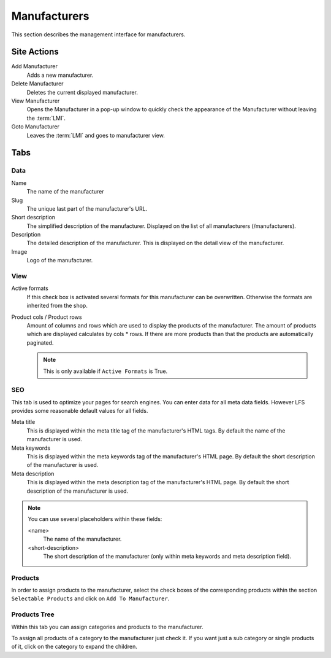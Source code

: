 =============
Manufacturers
=============

This section describes the management interface for manufacturers.

Site Actions
============

Add Manufacturer
    Adds a new manufacturer.

Delete Manufacturer
    Deletes the current displayed manufacturer.

View Manufacturer
    Opens the Manufacturer in a pop-up window to quickly check the appearance of
    the Manufacturer without leaving the :term:`LMI`.

Goto Manufacturer
    Leaves the :term:`LMI` and goes to manufacturer view.

Tabs
====

Data
----

Name
    The name of the manufacturer

Slug
    The unique last part of the manufacturer's URL.

Short description
    The simplified description of the manufacturer. Displayed on the list of all
    manufacturers (/manufacturers).

Description
    The detailed description of the manufacturer. This is displayed on the detail
    view of the manufacturer.

Image
    Logo of the manufacturer.

View
----

Active formats
    If this check box is activated several formats for this manufacturer can be
    overwritten. Otherwise the formats are inherited from the shop.

Product cols / Product rows
    Amount of columns and rows which are used to display the products of the
    manufacturer. The amount of products which are displayed calculates by
    cols * rows. If there are more products than that
    the products are automatically paginated.

    .. note::

        This is only available if ``Active Formats`` is True.

SEO
---

This tab is used to optimize your pages for search engines. You can enter data
for all meta data fields. However LFS provides some reasonable default values
for all fields.

Meta title
    This is displayed within the meta title tag of the manufacturer's HTML tags. By
    default the name of the manufacturer is used.

Meta keywords
    This is displayed within the meta keywords tag of the manufacturer's HTML page.
    By default the short description of the manufacturer is used.

Meta description
    This is displayed within the meta description tag of the manufacturer's HTML
    page. By default the short description of the manufacturer is used.

.. note::

    You can use several placeholders within these fields:

    <name>
        The name of the manufacturer.

    <short-description>
        The short description of the manufacturer (only within meta keywords and
        meta description field).


Products
--------

In order to assign products to the manufacturer, select the check boxes of the
corresponding products within the section ``Selectable Products`` and click on
``Add To Manufacturer``.


Products Tree
-------------

Within this tab you can assign categories and products to the manufacturer.

To assign all products of a category to the manufacturer just check it. If you
want just a sub category or single products of it, click on the category to
expand the children.
